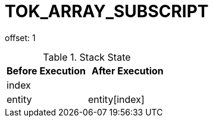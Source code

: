 = TOK_ARRAY_SUBSCRIPT

offset: 1

.Stack State
|===
|Before Execution | After Execution

| index
|

| entity
| entity[index]
|===
